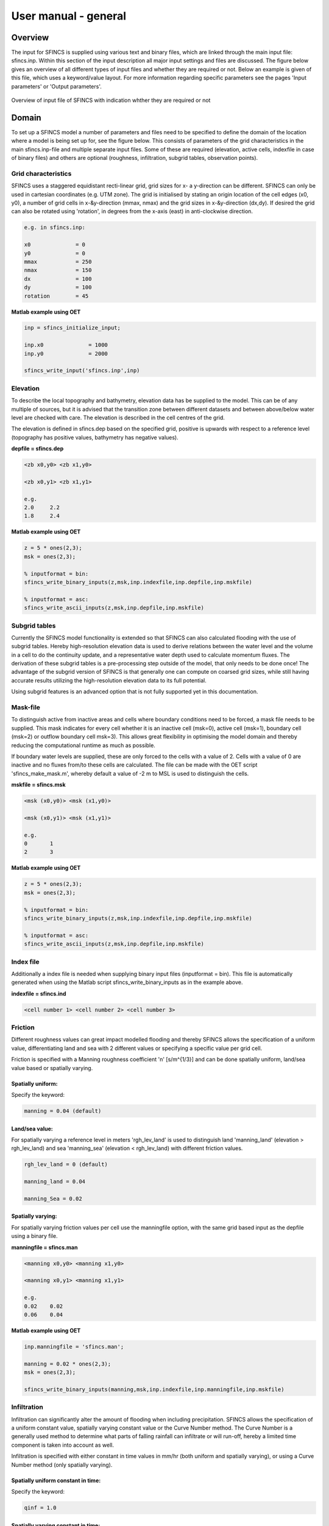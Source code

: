 User manual - general
======================

Overview
----------------------

The input for SFINCS is supplied using various text and binary files, which are linked through the main input file: sfincs.inp.
Within this section of the input description all major input settings and files are discussed.
The figure below gives an overview of all different types of input files and whether they are required or not.
Below an example is given of this file, which uses a keyword/value layout. 
For more information regarding specific parameters see the pages 'Input parameters' or 'Output parameters'.

.. figure:: ./figures/SFINCS_documentation_figure1.png
   :width: 800px
   :align: center

   Overview of input file of SFINCS with indication whther they are required or not	
	
Domain
----------------------	

To set up a SFINCS model a number of parameters and files need to be specified to define the domain of the location where a model is being set up for, see the figure below.
This consists of parameters of the grid characteristics in the main sfincs.inp-file and multiple separate input files.
Some of these are required (elevation, active cells, indexfile in case of binary files) and others are optional (roughness, infiltration, subgrid tables, observation points).

.. figure:: ./figures/SFINCS_documentation_domain.png
   :width: 800px
   :align: center
   
Grid characteristics
^^^^^^^^^^^^^^^^^^

SFINCS uses a staggered equidistant recti-linear grid, grid sizes for x- a y-direction can be different. SFINCS can only be used in cartesian coordinates (e.g. UTM zone). 
The grid is initialised by stating an origin location of the cell edges (x0, y0), a number of grid cells in x-&y-direction (mmax, nmax) and the grid sizes in x-&y-direction (dx,dy).
If desired the grid can also be rotated using 'rotation', in degrees from the x-axis (east) in anti-clockwise direction.

.. figure:: ./figures/SFINCS_grid_new.png
   :width: 400px
   :align: center
   
.. code-block:: text
	
	e.g. in sfincs.inp:
	
	x0              = 0
	y0              = 0	
	mmax            = 250
	nmax            = 150
	dx              = 100
	dy              = 100
	rotation        = 45
	
**Matlab example using OET**

.. code-block:: text
	
	inp = sfincs_initialize_input;
	
	inp.x0              = 1000
	inp.y0              = 2000	
	
	sfincs_write_input('sfincs.inp',inp)


Elevation
^^^^^^^^^^^^^^^^^^

To describe the local topography and bathymetry, elevation data has be supplied to the model.
This can be of any multiple of sources, but it is advised that the transition zone between different datasets and between above/below water level are checked with care.
The elevation is described in the cell centres of the grid.

The elevation is defined in sfincs.dep based on the specified grid, positive is upwards with respect to a reference level (topography has positive values, bathymetry has negative values).


**depfile = sfincs.dep**

.. code-block:: text

	<zb x0,y0> <zb x1,y0> 

	<zb x0,y1> <zb x1,y1>

	e.g.
	2.0 	2.2
	1.8	2.4
	
**Matlab example using OET**

.. code-block:: text
	
	z = 5 * ones(2,3);
	msk = ones(2,3);
	
	% inputformat = bin:	
	sfincs_write_binary_inputs(z,msk,inp.indexfile,inp.depfile,inp.mskfile)

	% inputformat = asc:
	sfincs_write_ascii_inputs(z,msk,inp.depfile,inp.mskfile)

Subgrid tables
^^^^^^^^^^^^^^^^^^

Currently the SFINCS model functionality is extended so that SFINCS can also calculated flooding with the use of subgrid tables.
Hereby high-resolution elevation data is used to derive relations between the water level and the volume in a cell to do the continuity update, and a representative water depth used to calculate momentum fluxes.
The derivation of these subgrid tables is a pre-processing step outside of the model, that only needs to be done once!
The advantage of the subgrid version of SFINCS is that generally one can compute on coarsed grid sizes, while still having accurate results utilizing the high-resolution elevation data to its full potential.

Using subgrid features is an advanced option that is not fully supported yet in this documentation.

Mask-file
^^^^^^^^^^^^^^^^^^

To distinguish active from inactive areas and cells where boundary conditions need to be forced, a mask file needs to be supplied.
This mask indicates for every cell whether it is an inactive cell (msk=0), active cell (msk=1), boundary cell (msk=2) or outflow boundary cell msk=3).
This allows great flexibility in optimising the model domain and thereby reducing the computational runtime as much as possible.

If boundary water levels are supplied, these are only forced to the cells with a value of 2. 
Cells with a value of 0 are inactive and no fluxes from/to these cells are calculated.
The file can be made with the OET script 'sfincs_make_mask.m', whereby default a value of -2 m to MSL is used to distinguish the cells.

**mskfile = sfincs.msk**

.. code-block:: text

	<msk (x0,y0)> <msk (x1,y0)>

	<msk (x0,y1)> <msk (x1,y1)>

	e.g.
	0 	1
	2	3
	
**Matlab example using OET**

.. code-block:: text
	
	z = 5 * ones(2,3);
	msk = ones(2,3);
	
	% inputformat = bin:	
	sfincs_write_binary_inputs(z,msk,inp.indexfile,inp.depfile,inp.mskfile)

	% inputformat = asc:
	sfincs_write_ascii_inputs(z,msk,inp.depfile,inp.mskfile)
	
Index file
^^^^^^^^^^^^^^^^^^

Additionally a index file is needed when supplying binary input files (inputformat = bin).
This file is automatically generated when using the Matlab script sfincs_write_binary_inputs as in the example above.

**indexfile = sfincs.ind**

.. code-block:: text

	<cell number 1> <cell number 2> <cell number 3>


Friction
^^^^^^^^^^^^^^^^^^

Different roughness values can great impact modelled flooding and thereby SFINCS allows the specification of a uniform value, differentiating land and sea with 2 different values or specifying a specific value per grid cell.

Friction is specified with a Manning roughness coefficient 'n' [s/m^{1/3}] and can be done spatially uniform, land/sea value based or spatially varying.

Spatially uniform:
%%%%%

Specify the keyword:

.. code-block:: text

	manning = 0.04 (default)

Land/sea value:
%%%%%

For spatially varying a reference level in meters 'rgh_lev_land' is used to distinguish land 'manning_land' (elevation > rgh_lev_land) and sea 'manning_sea' (elevation < rgh_lev_land) with different friction values.

.. code-block:: text

	rgh_lev_land = 0 (default) 

	manning_land = 0.04 

	manning_Sea = 0.02

Spatially varying:
%%%%%

For spatially varying friction values per cell use the manningfile option, with the same grid based input as the depfile using a binary file.

**manningfile = sfincs.man**

.. code-block:: text

	<manning x0,y0> <manning x1,y0> 

	<manning x0,y1> <manning x1,y1>

	e.g.
	0.02 	0.02
	0.06	0.04
	
**Matlab example using OET**

.. code-block:: text
	
	inp.manningfile = 'sfincs.man';
	
	manning = 0.02 * ones(2,3);
	msk = ones(2,3);
	
	sfincs_write_binary_inputs(manning,msk,inp.indexfile,inp.manningfile,inp.mskfile)
	
Infiltration
^^^^^^^^^^^^^^^^^^

Infiltration can significantly alter the amount of flooding when including precipitation.
SFINCS allows the specification of a uniform constant value, spatially varying constant value or the Curve Number method.
The Curve Number is a generally used method to determine what parts of falling rainfall can infiltrate or will run-off, hereby a limited time component is taken into account as well.

Infiltration is specified with either constant in time values in mm/hr (both uniform and spatially varying), or using a Curve Number method (only spatially varying).

Spatially uniform constant in time:
%%%%%

Specify the keyword:

.. code-block:: text

	qinf = 1.0
	
Spatially varying constant in time:
%%%%%

For spatially varying infiltration values per cell use the qinffile option, with the same grid based input as the depfile using a binary file.

**qinffile = sfincs.qinf**

.. code-block:: text

	<infiltrationrate x0,y0> <infiltrationrate x1,y0> 

	<infiltrationrate x0,y1> <infiltrationrate x1,y1>

	e.g.
	1.0 	5.0
	0.0	6.0

**Matlab example using OET**

.. code-block:: text
	
	inp.qinffile = 'sfincs.qinf';
	
	infiltration = 2.2 * ones(2,3);
	msk = ones(2,3);
	
	sfincs_write_binary_inputs(infiltration,msk,inp.indexfile,inp.qinffile,inp.mskfile)

Spatially varying Curve Number:
%%%%%

For spatially varying infiltration values per cell using the Curve Number method use the scsfile option, with the same grid based input as the depfile using a binary file.

**scsfile = sfincs.scs**

.. code-block:: text

	<curve_number_value x0,y0> <curve_number_value x1,y0> 

	<curve_number_value x0,y1> <curve_number_value x1,y1>

	e.g.
	100 	50
	45	60
	
**Matlab example using OET**

.. code-block:: text
	
	curvenumber = 50 * ones(2,3);
	msk = ones(2,3);
	
	sfincs_write_binary_inputs(curvenumber,msk,inp.indexfile,inp.scsfile,inp.mskfile)
	

Observation points
^^^^^^^^^^^^^^^^^^

Observation points with water depth and water level output can be specified.
Per observation point as minimal the x-and y- coordinates are stated, an standard name will then be added per point.
Also, names of a station can be provided with quotes '' (maximum of 256 characters):

**obsfile = sfincs.obs**

.. code-block:: text

	<obs1 x1> <obs1 y1>  <obs1 'name1'>
	
	<obs2 x2> <obs2 y2>  <obs2 'name2'>

	e.g.:
	592727.98 2969420.51 'NOAA_8722548_PGABoulevardBridge,PalmBeach'
	594279.00 2961312.47 'NOAA_8722588_PortofWestPalmBeach'
 	595006.75 2944069.38 'NOAA_8722669_LakeWorthICW'
 	
**Matlab example using OET**

.. code-block:: text
	
	inp.obsfile = 'sfincs.obs';
	obs.x = [592727.98, 594279.00, 595006.75];
	obs.y = [2969420.51, 2961312.47, 2944069.38];
	obs.names = {'NOAA_8722548_PGABoulevardBridge,PalmBeach', 'NOAA_8722588_PortofWestPalmBeach', 'NOAA_8722669_LakeWorthICW'}; 
	
	sfincs_write_obsfile(inp.obsfile,obs)
	 	
 	
Initial water level
^^^^^^^^^^^^^^^^^^

The water level is by default initiated at 0 meters above mean water level, but can be changed.
In the initialisation phase within the model, all cells with an elevation below specified user value are given the specified value of 'zsini', thereby starting without a completely dry bed.
For more flexibility, this can also be prescribed spatially varying which can be relevant for coastal, riverine and tsunami cases.
This 'inifile' is so far only supported using a ascii file.

**zsini**

.. code-block:: text

	zsini = 1.0
	
**inifile = sfincs.ini**

.. code-block:: text

	<zsini_value x0,y0> <zsini_value x1,y0> 

	<zsini_value x0,y1> <zsini_value x1,y1>

	e.g.
	1.0 	1.2
	0.0	0.0
	
**Matlab example**

.. code-block:: text	

	inp.inifile = 'sfincs.ini';
	
	zini=zeros(inp.nmax, inp.mmax);
	zini(:,1:24+1)=0.6;       
	save(inp.inifile,'-ascii','zini');	

Model settings
----------------------

.. figure:: ./figures/SFINCS_documentation_modelsettings.png
   :width: 800px
   :align: center
   
Time management
^^^^^^^^^^^^^^^^^^

The required model runtime can be specified by setting a reference date (tref), start date (tstart) and stop date (tstop). 
The format is 'yyyymmdd HHMMSS', see below:

.. code-block:: text

	tref 	= yyyymmdd HHMMSS
	tstart 	= yyyymmdd HHMMSS
	tstop 	= yyyymmdd HHMMSS
	
	e.g.
	tref            = 20180000 000000
	tstart          = 20180000 000000
	tstop           = 20180001 000000	

Also the output date interval can be controlled.
For the map output there is data output every 'dtout' seconds, for optional observation points this is 'dthisout' seconds.
It also possible to get the maximum output data over a specific interval (e.g. every day), specify using 'dtmaxout' in seconds.
When using a spiderweb-file for the wind input, the values are updated every 'dtwnd' seconds.

.. code-block:: text

	dtout 		= 3600
	dtmaxout 	= 86400
	dthisout 	= 600
	dtwnd 		= 1800

Input format 
^^^^^^^^^^^^^^^^^^

The depth/mask/index-files can be binary or ASCII files. 
For the former specify 'inputformat = bin' (default), for the latter specify 'inputformat = asc'.

Output format
^^^^^^^^^^^^^^^^^^

The main map output can be netcdf, binary or ASCII files. 
For the former specify 'outputformat = net' (default), for the others specify 'outputformat = bin' or 'outputformat = asc'.

Output files
^^^^^^^^^^^^^^^^^^

In case of netcdf output the map output will be named 'sfincs_map.nc', in case observation points are provided also a second file will be created with observation point output named 'sfincs_his.nc'.
For binary or ascii files the output will be written to separate files, of which the named can be changed:

.. code-block:: text

	hmaxfile 	= hmax.dat
	zsfile 		= zs.dat
	vmaxfile 	= vmax.dat

Numerical parameters
^^^^^^^^^^^^^^^^^^

**alpha**

'alpha' is the additional time step limiter besides the courant criteria.
By default this is set to 0.75, in case model simulations become instable for some reason this value can be reduced.
It is recommended to use values within the range [0.1 <> 0.75].

**theta**

'theta' sets the implicitness of the numerical scheme of SFINCS.
The default value is 0.9 which is recommended for the regular version of SFINCS, for the subgrid version a value of 0.95 is recommended.

**advection**

'advection' sets what version of the advection term to use in the momentum equation, varying between the default of no advection at all (advection = 0), 1D advection terms (advection = 1) and full 2D advection terms (advection = 2).
Generally it is only needed to turn on advection in case of modelling waves or super-critical flow.

.. code-block:: text

	alpha 		= 0.75
	theta 		= 0.9
	advection 	= 0
	
Example of sfincs.inp
----------------------

.. code-block:: text

	x0              = 0
	y0              = 0	
	mmax            = 100
	nmax            = 100
	dx              = 100
	dy              = 100
	rotation        = 0
	
	tref            = 20180000 000000
	tstart          = 20180000 000000
	tstop           = 20180001 000000
	
	depfile         = sfincs.dep
	mskfile         = sfincs.msk
	indexfile       = sfincs.ind

	bndfile         = sfincs.bnd
	bzsfile         = sfincs.bzs
	spwfile         = sfincs.spw
	srcfile         = sfincs.src
	disfile         = sfincs.dis

	advection	= 0
	alpha           = 0.75
	huthresh	= 0.05
	manning         = 0.04	
	theta 		= 0.9
	qinf            = 0.0

	dtout           = 3600
	dtmaxout        = 86400	
	dthisout        = 600

	inputformat     = bin
	outputformat    = net	
	
	obsfile         = sfincs.obs  	
